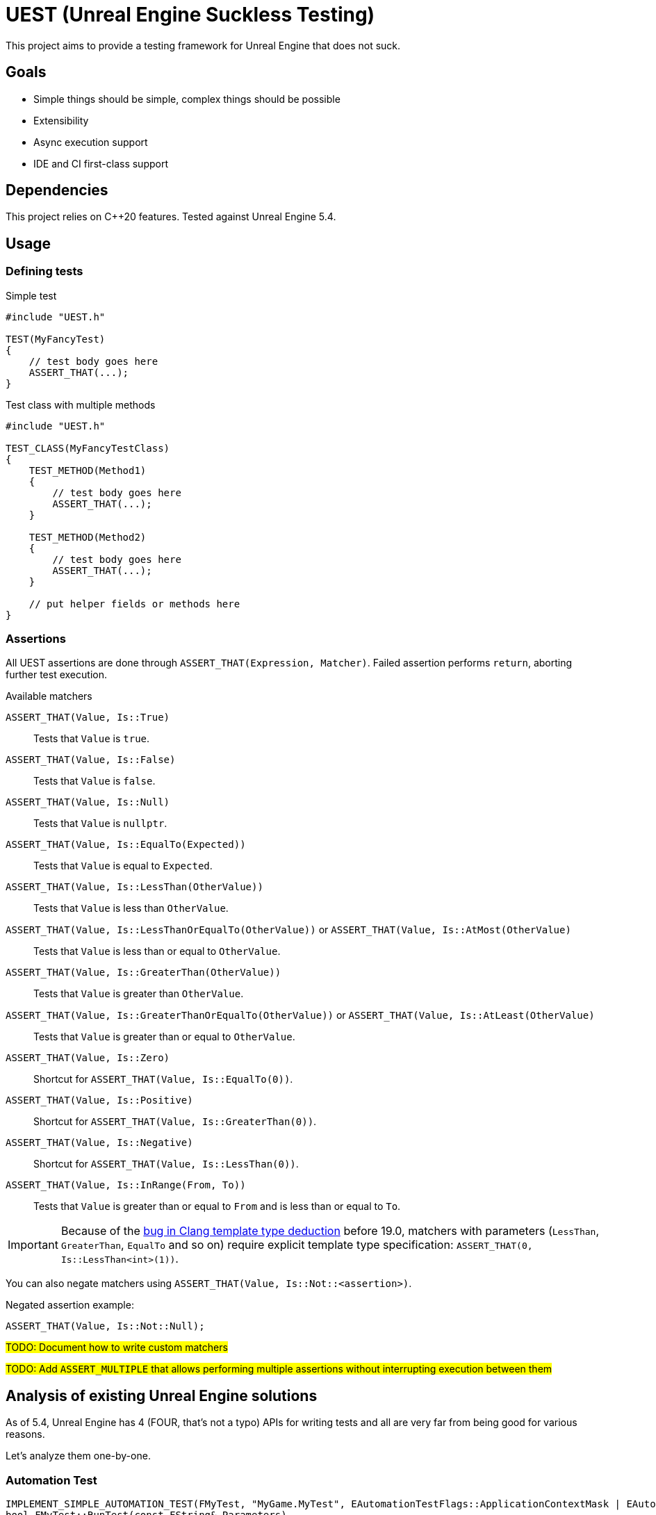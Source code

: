 = UEST (Unreal Engine Suckless Testing)
:icons: font

ifdef::env-github[]
:caution-caption: :fire:
:important-caption: :exclamation:
endif::[]

This project aims to provide a testing framework for Unreal Engine that does not suck.

== Goals

* Simple things should be simple, complex things should be possible
* Extensibility
* Async execution support
* IDE and CI first-class support

== Dependencies

This project relies on C++20 features.
Tested against Unreal Engine 5.4.

== Usage

=== Defining tests

.Simple test
[source,cpp]
----
#include "UEST.h"

TEST(MyFancyTest)
{
    // test body goes here
    ASSERT_THAT(...);
}
----

.Test class with multiple methods
[source,cpp]
----
#include "UEST.h"

TEST_CLASS(MyFancyTestClass)
{
    TEST_METHOD(Method1)
    {
        // test body goes here
        ASSERT_THAT(...);
    }

    TEST_METHOD(Method2)
    {
        // test body goes here
        ASSERT_THAT(...);
    }

    // put helper fields or methods here
}
----

=== Assertions

All UEST assertions are done through `ASSERT_THAT(Expression, Matcher)`.
Failed assertion performs `return`, aborting further test execution.

.Available matchers
`ASSERT_THAT(Value, Is::True)`:: Tests that `Value` is `true`.
`ASSERT_THAT(Value, Is::False)`:: Tests that `Value` is `false`.
`ASSERT_THAT(Value, Is::Null)`:: Tests that `Value` is `nullptr`.
`ASSERT_THAT(Value, Is::EqualTo(Expected))`:: Tests that `Value` is equal to `Expected`.
`ASSERT_THAT(Value, Is::LessThan(OtherValue))`:: Tests that `Value` is less than `OtherValue`.
`ASSERT_THAT(Value, Is::LessThanOrEqualTo(OtherValue))` or `ASSERT_THAT(Value, Is::AtMost(OtherValue)`:: Tests that `Value` is less than or equal to `OtherValue`.
`ASSERT_THAT(Value, Is::GreaterThan(OtherValue))`:: Tests that `Value` is greater than `OtherValue`.
`ASSERT_THAT(Value, Is::GreaterThanOrEqualTo(OtherValue))` or `ASSERT_THAT(Value, Is::AtLeast(OtherValue)`:: Tests that `Value` is greater than or equal to `OtherValue`.
`ASSERT_THAT(Value, Is::Zero)`:: Shortcut for `ASSERT_THAT(Value, Is::EqualTo(0))`.
`ASSERT_THAT(Value, Is::Positive)`:: Shortcut for `ASSERT_THAT(Value, Is::GreaterThan(0))`.
`ASSERT_THAT(Value, Is::Negative)`:: Shortcut for `ASSERT_THAT(Value, Is::LessThan(0))`.
`ASSERT_THAT(Value, Is::InRange(From, To))`:: Tests that `Value` is greater than or equal to `From` and is less than or equal to `To`.

IMPORTANT: Because of the https://github.com/llvm/llvm-project/issues/73093[bug in Clang template type deduction] before 19.0, matchers with parameters (`LessThan`, `GreaterThan`, `EqualTo` and so on) require explicit template type specification: `ASSERT_THAT(0, Is::LessThan<int>(1))`.

You can also negate matchers using `ASSERT_THAT(Value, Is::Not::<assertion>)`.

Negated assertion example:
[source,cpp]
----
ASSERT_THAT(Value, Is::Not::Null);
----

#TODO: Document how to write custom matchers#

#TODO: Add `ASSERT_MULTIPLE` that allows performing multiple assertions without interrupting execution between them#

== Analysis of existing Unreal Engine solutions

As of 5.4, Unreal Engine has 4 (FOUR, that's not a typo) APIs for writing tests and all are very far from being good for various reasons.

Let's analyze them one-by-one.

=== Automation Test

[source,cpp]
----
IMPLEMENT_SIMPLE_AUTOMATION_TEST(FMyTest, "MyGame.MyTest", EAutomationTestFlags::ApplicationContextMask | EAutomationTestFlags::ProductFilter)
bool FMyTest::RunTest(const FString& Parameters)
{
    UTEST_TRUE_EXPR(true);

    return true;
}
----

.The good
* VisualStudio and JetBrains Rider know how to run this.
* `UTEST*` macros interrupt test execution (though these macros are useless for all other test frameworks because of non-void `return false;`)

.The bad
* Assertions do not capture expression that is being tested.
You have to write descriptive messages by hand.
* Overcomplicated way to add multiple tests with common logic.
`IMPLEMENT_COMPLEX_AUTOMATION_TEST` cannot be understood by IDEs at all.

.The ugly
* You need to write your test name *three times* as if it isn't clear enough what test name actually is.
* Requires lots of typing.
Macro could easily declare `RunTest` signature automatically.
Also, almost nobody wants to use custom flags.
* You must return a `bool` from the test.
If test reports an error, it should be marked as failing.
If there are no errors, it should be marked as successful.
This bool adds a completely useless (and even harmful) way to *fail without a message*.
* Nontrivial assertions (like `UTEST_EQUAL_EXPR`) are unable to print exact values of actual/expected.
* Inadequate support for async tests.
As soon as something becomes async, test body transforms into `ADD_LATENT_AUTOMATION_COMMAND` monster without an easy way of passing data between commands.

=== Automation Spec

[source,cpp]
----
DEFINE_SPEC(MySpec, "MyGame.MySpec", EAutomationTestFlags::ProductFilter | EAutomationTestFlags::ApplicationContextMask)
void MyCustomSpec::Define()
{
    TestTrue(TEXT("True should be true"), true);
}
----

.The good
* Understood by VS and Rider
* `void` return type
* Better async execution support, but not the best.
Programming community developed much better techniques than callback hell.
* May attract people that are familiar with spec-based approach from other areas.

.The ugly
* Declaring test name three times again
* Flags again
* No builtin way to interrupt test execution when assertion fails, so people have to invent their own assrtion macros.

=== Low Level

[source,cpp]
----
TEST_CASE("MyGame.MyTest", "[ApplicationContextMask][ProductFilter]")
{
    REQUIRE(true);
}
----

.The good
* Test name is written only once...
Well, no.
+
--
The caveat is that `TEST_CASE` macro uses a very broken way to generate unique class names.
They collide across compilation units and namespaces, and you end up asking yourself "why my test doesn't register at all".
Instead, Epics tell users to use `TEST_CASE_NAMED`, where you need to write test name _twice_.
That way, you end up with the same test class name collision chances as other approaches.
--

.The bad
* Not understood by Rider (https://youtrack.jetbrains.com/issue/RIDER-110897[RIDER-110897])

.The ugly
* String tags, really?
I am more than sure people will make typos and spend multiple hours trying to figure out why their test doesn't run.
* Assertions are a joke.
+
--
Just look at it:

[source,cpp]
----
#define REQUIRE(Expr) if (!(Expr)) { FAutomationTestFramework::Get().GetCurrentTest()->AddError(TEXT("Required condition failed, interrupting test")); return; }
----

Yep, you guessed it right, all you will get for failed assertion is "Required condition failed, interrupting test"
--

=== CQTest

[source,cpp]
----
TEST(MyTest, "MyGame")
{
    ASSERT_THAT(IsTrue(true));
}
----

.The good
* Test name is written only once
* No more flags
* `AreEqual` assertion is extensible and can print arbitrary types in error messages
* `void` test body
* Nice way to add multiple test methods to a single test class

.The bad
* Not understood by Rider (https://youtrack.jetbrains.com/issue/RSCPP-36039/Support-Unreal-Engine-CQTest-framework)[RSCPP-36039]).
Not sure about VS, would not be surprised if situation is the same.
* Async execution is as bad as in Automation Test style
* `clang-format` is unable to properly indent `TEST_CLASS` with nested `TEST_METHOD`

.The ugly
* Assertions do not capture tested expression.
`Expected condition to be true.`, seriously?
* Inadequate way to add custom assertions.
You need to use custom macros instead of `TEST` and `TEST_CLASS` because they hardcode `FNoDiscardAsserter`.
And this framework claims they are about composition instead of inheritance!
There was absolutely zero reason to tie test class to a _single_ asserter.
Asserter could easily be absolutely external class to the test itself, see NUnit for example.

// TODO: Write about AFunctionalTest, DaedalicTestAutomationPlugin, Gauntlet
